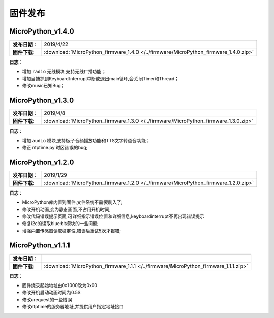 .. _release:

固件发布
========

MicroPython_v1.4.0
------------

===============  ====================================
 **发布日期**：    2019/4/22
 **固件下载**:     :download:`MicroPython_firmware_1.4.0 </../firmware/MicroPython_firmware_1.4.0.zip>`
===============  ====================================

**日志**：

* 增加 ``radio`` 无线模块,支持无线广播功能；
* 增加当捕抓到KeyboardInterrupt中断或退出main循环,会关闭Timer和Thread；
* 修改music已知Bug；


MicroPython_v1.3.0
------------

===============  ====================================  
 **发布日期**：    2019/4/8
 **固件下载**:     :download:`MicroPython_firmware_1.3.0 </../firmware/MicroPython_firmware_1.3.0.zip>`
===============  ====================================

**日志**：

* 增加 ``audio`` 模块,支持板子音频播放功能和TTS文字转语音功能；
* 修正 ntptime.py 时区错误的bug;


MicroPython_v1.2.0
------------

===============  ====================================  
 **发布日期**：    2019/1/29
 **固件下载**:     :download:`MicroPython_firmware_1.2.0 </../firmware/MicroPython_firmware_1.2.0.zip>`
===============  ====================================

**日志**：

* MicroPython库内置到固件,文件系统不需要刷入了;
* 修改开机动画,变为静态画面,不占用开机时间;
* 修改代码错误提示页面,可详细指示错误位置和详细信息,keyboardinterrupt不再出现错误提示
* 修复i2c的读取blue:bit模块的一些问题;
* 增强内置传感器读取稳定性,错误后重试5次才报错;

MicroPython_v1.1.1
--------------

===============  ====================================  
 **发布日期**：      
 **固件下载**:     :download:`MicroPython_firmware_1.1.1 </../firmware/MicroPython_firmware_1.1.1.zip>`
===============  ====================================

**日志**：

* 固件烧录起始地址由0x1000改为0x00
* 修改开机启动动画时间为0.5S
* 修改urequest的一些错误
* 修改ntptime的服务器地址,并提供用户指定地址接口